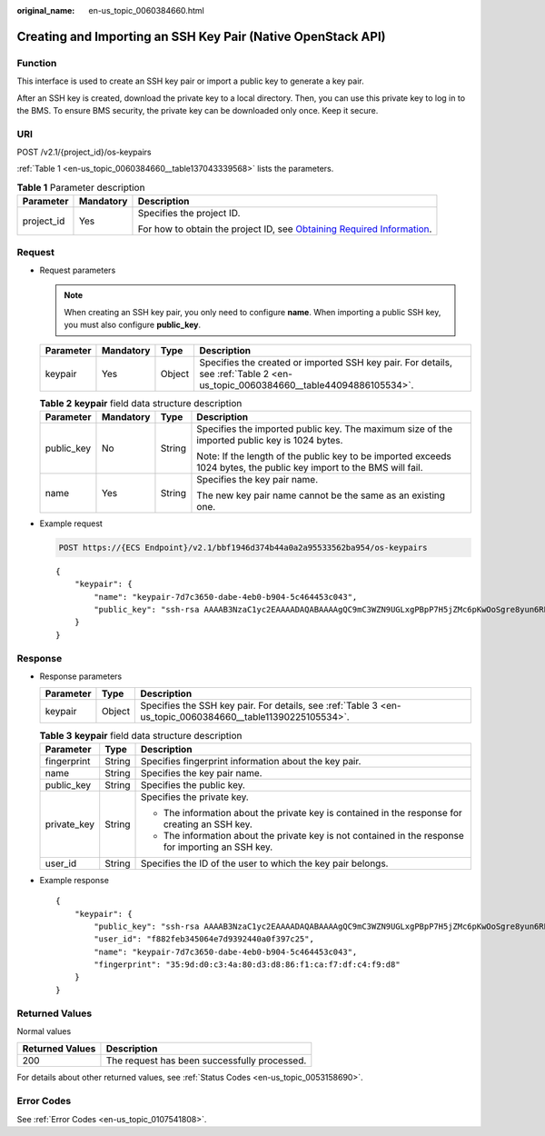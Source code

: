 :original_name: en-us_topic_0060384660.html

.. _en-us_topic_0060384660:

Creating and Importing an SSH Key Pair (Native OpenStack API)
=============================================================

Function
--------

This interface is used to create an SSH key pair or import a public key to generate a key pair.

After an SSH key is created, download the private key to a local directory. Then, you can use this private key to log in to the BMS. To ensure BMS security, the private key can be downloaded only once. Keep it secure.

URI
---

POST /v2.1/{project_id}/os-keypairs

:ref:`Table 1 <en-us_topic_0060384660__table137043339568>` lists the parameters.

.. _en-us_topic_0060384660__table137043339568:

.. table:: **Table 1** Parameter description

   +-----------------------+-----------------------+-------------------------------------------------------------------------------------------------------------------------------------------------------+
   | Parameter             | Mandatory             | Description                                                                                                                                           |
   +=======================+=======================+=======================================================================================================================================================+
   | project_id            | Yes                   | Specifies the project ID.                                                                                                                             |
   |                       |                       |                                                                                                                                                       |
   |                       |                       | For how to obtain the project ID, see `Obtaining Required Information <https://docs.otc.t-systems.com/en-us/api/apiug/apig-en-api-180328009.html>`__. |
   +-----------------------+-----------------------+-------------------------------------------------------------------------------------------------------------------------------------------------------+

Request
-------

-  Request parameters

   .. note::

      When creating an SSH key pair, you only need to configure **name**. When importing a public SSH key, you must also configure **public_key**.

   +-----------+-----------+--------+--------------------------------------------------------------------------------------------------------------------------------+
   | Parameter | Mandatory | Type   | Description                                                                                                                    |
   +===========+===========+========+================================================================================================================================+
   | keypair   | Yes       | Object | Specifies the created or imported SSH key pair. For details, see :ref:`Table 2 <en-us_topic_0060384660__table44094886105534>`. |
   +-----------+-----------+--------+--------------------------------------------------------------------------------------------------------------------------------+

   .. _en-us_topic_0060384660__table44094886105534:

   .. table:: **Table 2** **keypair** field data structure description

      +-----------------+-----------------+-----------------+----------------------------------------------------------------------------------------------------------------------+
      | Parameter       | Mandatory       | Type            | Description                                                                                                          |
      +=================+=================+=================+======================================================================================================================+
      | public_key      | No              | String          | Specifies the imported public key. The maximum size of the imported public key is 1024 bytes.                        |
      |                 |                 |                 |                                                                                                                      |
      |                 |                 |                 | Note: If the length of the public key to be imported exceeds 1024 bytes, the public key import to the BMS will fail. |
      +-----------------+-----------------+-----------------+----------------------------------------------------------------------------------------------------------------------+
      | name            | Yes             | String          | Specifies the key pair name.                                                                                         |
      |                 |                 |                 |                                                                                                                      |
      |                 |                 |                 | The new key pair name cannot be the same as an existing one.                                                         |
      +-----------------+-----------------+-----------------+----------------------------------------------------------------------------------------------------------------------+

-  Example request

   .. code-block:: text

      POST https://{ECS Endpoint}/v2.1/bbf1946d374b44a0a2a95533562ba954/os-keypairs

   ::

      {
          "keypair": {
              "name": "keypair-7d7c3650-dabe-4eb0-b904-5c464453c043",
              "public_key": "ssh-rsa AAAAB3NzaC1yc2EAAAADAQABAAAAgQC9mC3WZN9UGLxgPBpP7H5jZMc6pKwOoSgre8yun6REFktn/Kz7DUt9jaR1UJyRzHxITfCfAIgSxPdGqB/oF1suMyWgu5i0625vavLB5z5kC8Hq3qZJ9zJO1poE1kyD+htiTtPWJ88e12xuH2XB/CZN9OpEiF98hAagiOE0EnOS5Q== Generated by Nova\n"
          }
      }

Response
--------

-  Response parameters

   +-----------+--------+------------------------------------------------------------------------------------------------------------+
   | Parameter | Type   | Description                                                                                                |
   +===========+========+============================================================================================================+
   | keypair   | Object | Specifies the SSH key pair. For details, see :ref:`Table 3 <en-us_topic_0060384660__table11390225105534>`. |
   +-----------+--------+------------------------------------------------------------------------------------------------------------+

   .. _en-us_topic_0060384660__table11390225105534:

   .. table:: **Table 3** **keypair** field data structure description

      +-----------------------+-----------------------+-----------------------------------------------------------------------------------------------------+
      | Parameter             | Type                  | Description                                                                                         |
      +=======================+=======================+=====================================================================================================+
      | fingerprint           | String                | Specifies fingerprint information about the key pair.                                               |
      +-----------------------+-----------------------+-----------------------------------------------------------------------------------------------------+
      | name                  | String                | Specifies the key pair name.                                                                        |
      +-----------------------+-----------------------+-----------------------------------------------------------------------------------------------------+
      | public_key            | String                | Specifies the public key.                                                                           |
      +-----------------------+-----------------------+-----------------------------------------------------------------------------------------------------+
      | private_key           | String                | Specifies the private key.                                                                          |
      |                       |                       |                                                                                                     |
      |                       |                       | -  The information about the private key is contained in the response for creating an SSH key.      |
      |                       |                       | -  The information about the private key is not contained in the response for importing an SSH key. |
      +-----------------------+-----------------------+-----------------------------------------------------------------------------------------------------+
      | user_id               | String                | Specifies the ID of the user to which the key pair belongs.                                         |
      +-----------------------+-----------------------+-----------------------------------------------------------------------------------------------------+

-  Example response

   ::

      {
          "keypair": {
              "public_key": "ssh-rsa AAAAB3NzaC1yc2EAAAADAQABAAAAgQC9mC3WZN9UGLxgPBpP7H5jZMc6pKwOoSgre8yun6REFktn/Kz7DUt9jaR1UJyRzHxITfCfAIgSxPdGqB/oF1suMyWgu5i0625vavLB5z5kC8Hq3qZJ9zJO1poE1kyD+htiTtPWJ88e12xuH2XB/CZN9OpEiF98hAagiOE0EnOS5Q== Generated by Nova\n",
              "user_id": "f882feb345064e7d9392440a0f397c25",
              "name": "keypair-7d7c3650-dabe-4eb0-b904-5c464453c043",
              "fingerprint": "35:9d:d0:c3:4a:80:d3:d8:86:f1:ca:f7:df:c4:f9:d8"
          }
      }

Returned Values
---------------

Normal values

=============== ============================================
Returned Values Description
=============== ============================================
200             The request has been successfully processed.
=============== ============================================

For details about other returned values, see :ref:`Status Codes <en-us_topic_0053158690>`.

Error Codes
-----------

See :ref:`Error Codes <en-us_topic_0107541808>`.
